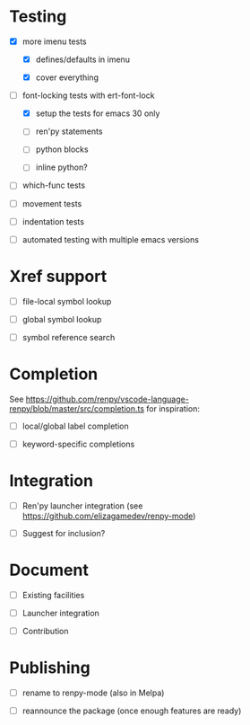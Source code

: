 * Testing

- [X] more imenu tests

  - [X] defines/defaults in imenu

  - [X] cover everything

- [-] font-locking tests with ert-font-lock

  - [X] setup the tests for emacs 30 only

  - [ ] ren'py statements

  - [ ] python blocks

  - [ ] inline python?

- [ ] which-func tests

- [ ] movement tests

- [ ] indentation tests

- [ ] automated testing with multiple emacs versions

* Xref support

- [ ] file-local symbol lookup

- [ ] global symbol lookup

- [ ] symbol reference search

* Completion

See https://github.com/renpy/vscode-language-renpy/blob/master/src/completion.ts for
inspiration:

- [ ] local/global label completion

- [ ] keyword-specific completions

* Integration

- [ ] Ren'py launcher integration (see https://github.com/elizagamedev/renpy-mode)

- [ ] Suggest for inclusion?

* Document

- [ ] Existing facilities

- [ ] Launcher integration

- [ ] Contribution

* Publishing

- [ ] rename to renpy-mode (also in Melpa)

- [ ] reannounce the package (once enough features are ready)
